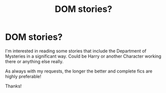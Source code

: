 #+TITLE: DOM stories?

* DOM stories?
:PROPERTIES:
:Author: Manny21265
:Score: 6
:DateUnix: 1606799372.0
:DateShort: 2020-Dec-01
:FlairText: Request
:END:
I'm interested in reading some stories that include the Department of Mysteries in a significant way. Could be Harry or another Character working there or anything else really.

As always with my requests, the longer the better and complete fics are highly preferable!

Thanks!

